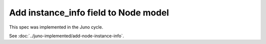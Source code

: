 ..
 This work is licensed under a Creative Commons Attribution 3.0 Unported
 License.

 http://creativecommons.org/licenses/by/3.0/legalcode

============================================
Add instance_info field to Node model
============================================

This spec was implemented in the Juno cycle.

See :doc:`../juno-implemented/add-node-instance-info`.
